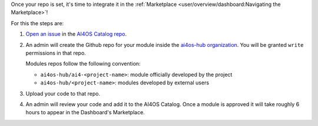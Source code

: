 Once your repo is set, it's time to integrate it in the :ref:`Marketplace <user/overview/dashboard:Navigating the Marketplace>`!

For this the steps are:

1. `Open an issue <https://github.com/ai4os-hub/modules-catalog/issues/new>`__ in the `AI4OS Catalog repo <https://github.com/ai4os-hub/modules-catalog>`__.
2. An admin will create the Github repo for your module inside the `ai4os-hub organization <https://github.com/ai4os-hub>`__.
   You will be granted ``write`` permissions in that repo.

   Modules repos follow the following convention:

   * ``ai4os-hub/ai4-<project-name>``: module officially developed by the project
   * ``ai4os-hub/<project-name>``: modules developed by external users
3. Upload your code to that repo.
4. An admin will review your code and add it to the AI4OS Catalog.
   Once a module is approved it will take roughly 6 hours to appear in the Dashboard's Marketplace.

